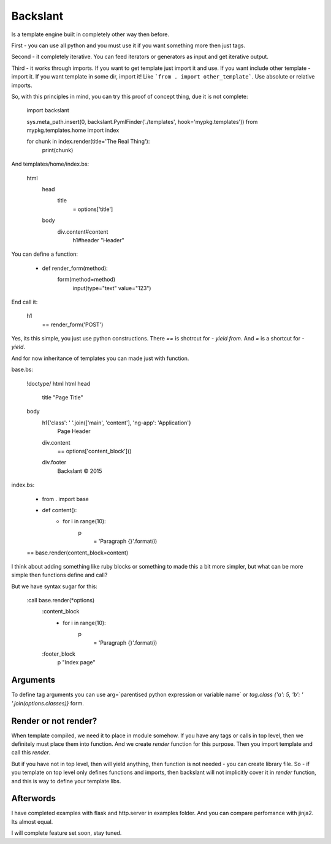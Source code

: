 Backslant
=========

Is a template engine built in completely other way then before.

First - you can use all python and you must use it if you want something more
then just tags.

Second - it completely iterative. You can feed iterators or generators as input and get iterative output.

Third - it works through imports. If you want to get template just import it and use. If you want include
other template - import it. If you want template in some dir, import it! Like ```from . import other_template```.
Use absolute or relative imports.

So, with this principles in mind, you can try this proof of concept thing, due it is not complete:

    import backslant

    sys.meta_path.insert(0, backslant.PymlFinder('./templates', hook='mypkg.templates'))
    from mypkg.templates.home import index

    for chunk in index.render(title='The Real Thing'):
        print(chunk)

And templates/home/index.bs:

    html
        head
            title
                = options['title']
        body
            div.content#content
                h1#header "Header"

You can define a function:

    - def render_form(method):
        form(method=method)
            input(type="text" value="123")

End call it:

    h1
        == render_form('POST')

Yes, its this simple, you just use python constructions. There `==` is shotrcut for `- yield from`. And `=` is a shortcut for `- yield`.

And for now inheritance of templates you can made just with function.

base.bs:

    !doctype/ html
    html
    head
        title "Page Title"
    body
        h1{'class': ' '.join(['main', 'content'], 'ng-app': 'Application'}
            | Page Header
        div.content
            == options['content_block']()
        div.footer
            | Backslant © 2015

index.bs:

    - from . import base
    - def content():
        - for i in range(10):
            p
                = 'Paragraph {}'.format(i)
    == base.render(content_block=content)

I think about adding something like ruby blocks or something to made this a bit more simpler, but
what can be more simple then functions define and call?

But we have syntax sugar for this:

    :call base.render(*options)
        :content_block
            - for i in range(10):
                p
                    = 'Paragraph {}'.format(i)
        :footer_block
            p "Index page"

Arguments
---------

To define tag arguments you can use arg=`parentised python expression or variable name` or `tag.class {'a': 5, 'b': ' '.join(options.classes)}` form.


Render or not render?
---------------------

When template compiled, we need it to place in module somehow. If you have any tags  or calls in top level, then we definitely must place them into function. And we create `render` function for this purpose. Then you import template and call this `render`.

But if you have not in top level, then will yield anything, then function is not needed - you can create library file.
So - if you template on top level only defines functions and imports, then backslant will not implicitly cover it in `render` function, and this is way to define your template libs.


Afterwords
----------

I have completed examples with flask and http.server in examples folder. And you can compare perfomance with jinja2. Its almost equal.

I will complete feature set soon, stay tuned.



